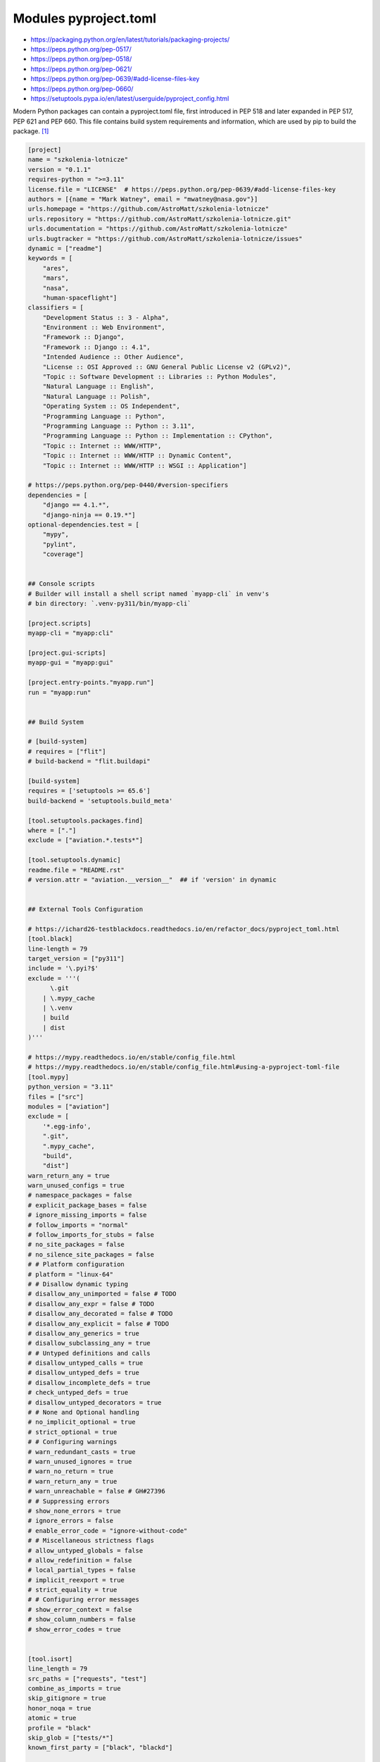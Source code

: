 Modules pyproject.toml
======================
* https://packaging.python.org/en/latest/tutorials/packaging-projects/
* https://peps.python.org/pep-0517/
* https://peps.python.org/pep-0518/
* https://peps.python.org/pep-0621/
* https://peps.python.org/pep-0639/#add-license-files-key
* https://peps.python.org/pep-0660/
* https://setuptools.pypa.io/en/latest/userguide/pyproject_config.html

Modern Python packages can contain a pyproject.toml file, first introduced
in PEP 518 and later expanded in PEP 517, PEP 621 and PEP 660. This file
contains build system requirements and information, which are used by pip
to build the package. [#pyproject]_

.. code-block:: toml

    [project]
    name = "szkolenia-lotnicze"
    version = "0.1.1"
    requires-python = ">=3.11"
    license.file = "LICENSE"  # https://peps.python.org/pep-0639/#add-license-files-key
    authors = [{name = "Mark Watney", email = "mwatney@nasa.gov"}]
    urls.homepage = "https://github.com/AstroMatt/szkolenia-lotnicze"
    urls.repository = "https://github.com/AstroMatt/szkolenia-lotnicze.git"
    urls.documentation = "https://github.com/AstroMatt/szkolenia-lotnicze"
    urls.bugtracker = "https://github.com/AstroMatt/szkolenia-lotnicze/issues"
    dynamic = ["readme"]
    keywords = [
        "ares",
        "mars",
        "nasa",
        "human-spaceflight"]
    classifiers = [
        "Development Status :: 3 - Alpha",
        "Environment :: Web Environment",
        "Framework :: Django",
        "Framework :: Django :: 4.1",
        "Intended Audience :: Other Audience",
        "License :: OSI Approved :: GNU General Public License v2 (GPLv2)",
        "Topic :: Software Development :: Libraries :: Python Modules",
        "Natural Language :: English",
        "Natural Language :: Polish",
        "Operating System :: OS Independent",
        "Programming Language :: Python",
        "Programming Language :: Python :: 3.11",
        "Programming Language :: Python :: Implementation :: CPython",
        "Topic :: Internet :: WWW/HTTP",
        "Topic :: Internet :: WWW/HTTP :: Dynamic Content",
        "Topic :: Internet :: WWW/HTTP :: WSGI :: Application"]

    # https://peps.python.org/pep-0440/#version-specifiers
    dependencies = [
        "django == 4.1.*",
        "django-ninja == 0.19.*"]
    optional-dependencies.test = [
        "mypy",
        "pylint",
        "coverage"]


    ## Console scripts
    # Builder will install a shell script named `myapp-cli` in venv's
    # bin directory: `.venv-py311/bin/myapp-cli`

    [project.scripts]
    myapp-cli = "myapp:cli"

    [project.gui-scripts]
    myapp-gui = "myapp:gui"

    [project.entry-points."myapp.run"]
    run = "myapp:run"


    ## Build System

    # [build-system]
    # requires = ["flit"]
    # build-backend = "flit.buildapi"

    [build-system]
    requires = ['setuptools >= 65.6']
    build-backend = 'setuptools.build_meta'

    [tool.setuptools.packages.find]
    where = ["."]
    exclude = ["aviation.*.tests*"]

    [tool.setuptools.dynamic]
    readme.file = "README.rst"
    # version.attr = "aviation.__version__"  ## if 'version' in dynamic


    ## External Tools Configuration

    # https://ichard26-testblackdocs.readthedocs.io/en/refactor_docs/pyproject_toml.html
    [tool.black]
    line-length = 79
    target_version = ["py311"]
    include = '\.pyi?$'
    exclude = '''(
          \.git
        | \.mypy_cache
        | \.venv
        | build
        | dist
    )'''

    # https://mypy.readthedocs.io/en/stable/config_file.html
    # https://mypy.readthedocs.io/en/stable/config_file.html#using-a-pyproject-toml-file
    [tool.mypy]
    python_version = "3.11"
    files = ["src"]
    modules = ["aviation"]
    exclude = [
        '*.egg-info',
        ".git",
        ".mypy_cache",
        "build",
        "dist"]
    warn_return_any = true
    warn_unused_configs = true
    # namespace_packages = false
    # explicit_package_bases = false
    # ignore_missing_imports = false
    # follow_imports = "normal"
    # follow_imports_for_stubs = false
    # no_site_packages = false
    # no_silence_site_packages = false
    # # Platform configuration
    # platform = "linux-64"
    # # Disallow dynamic typing
    # disallow_any_unimported = false # TODO
    # disallow_any_expr = false # TODO
    # disallow_any_decorated = false # TODO
    # disallow_any_explicit = false # TODO
    # disallow_any_generics = true
    # disallow_subclassing_any = true
    # # Untyped definitions and calls
    # disallow_untyped_calls = true
    # disallow_untyped_defs = true
    # disallow_incomplete_defs = true
    # check_untyped_defs = true
    # disallow_untyped_decorators = true
    # # None and Optional handling
    # no_implicit_optional = true
    # strict_optional = true
    # # Configuring warnings
    # warn_redundant_casts = true
    # warn_unused_ignores = true
    # warn_no_return = true
    # warn_return_any = true
    # warn_unreachable = false # GH#27396
    # # Suppressing errors
    # show_none_errors = true
    # ignore_errors = false
    # enable_error_code = "ignore-without-code"
    # # Miscellaneous strictness flags
    # allow_untyped_globals = false
    # allow_redefinition = false
    # local_partial_types = false
    # implicit_reexport = true
    # strict_equality = true
    # # Configuring error messages
    # show_error_context = false
    # show_column_numbers = false
    # show_error_codes = true


    [tool.isort]
    line_length = 79
    src_paths = ["requests", "test"]
    combine_as_imports = true
    skip_gitignore = true
    honor_noqa = true
    atomic = true
    profile = "black"
    skip_glob = ["tests/*"]
    known_first_party = ["black", "blackd"]


    # https://github.com/pytest-dev/pytest/blob/main/pyproject.toml
    [tool.pytest.ini_options]
    testpaths = ["tests"]
    addopts = "--strict-config --strict-markers --doctest-modules"
    doctest_optionflags = "NORMALIZE_WHITESPACE ELLIPSIS"
    python_files = ["test_*.py", "*_test.py", "test/*.py", "tests/*.py"]


    # pylint --generate-toml-config >> pyproject.toml
    [tool.pylint]
    max-line-length = 79
    ignore = [".git"]
    good-names = ["i", "j", "k", "x", "Run", "_"]
    design.max-args = 5                     # Maximum number of arguments for function / method.
    design.max-attributes = 7               # Maximum number of attributes for a class (see R0902).
    design.max-bool-expr = 5                # Maximum number of boolean expressions in an if statement (see R0916).
    design.max-branches = 12                # Maximum number of branch for function / method body.
    design.max-locals = 15                  # Maximum number of locals for function / method body.
    design.max-parents = 7                  # Maximum number of parents for a class (see R0901).
    design.max-public-methods = 20          # Maximum number of public methods for a class (see R0904).
    design.max-returns = 6                  # Maximum number of return / yield for function / method body.
    design.max-statements = 50              # Maximum number of statements in function / method body.
    design.min-public-methods = 2           # Minimum number of public methods for a class (see R0903).
    format.ignore-long-lines = "^(\\s*(# )?<?https?://\\S+>?$|.*models.))"  # Regexp for a line that is allowed to be longer than the limit.
    format.max-line-length = 79             # Maximum number of characters on a single line.
    format.max-module-lines = 1000          # Maximum number of lines in a module.
    logging.logging-format-style = "new"    # The type of string formatting that logging methods do. `old` means using % formatting, `new` is for `{}` formatting.
    logging.logging-modules = ["logging"]   # Logging modules to check that the string format arguments are in logging function parameter format.
    refactoring.max-nested-blocks = 5       # Maximum number of nested blocks for function / method body
    reports.output-format = "parseable"     # Set the output format. Available formats are text, parseable, colorized, json, and msvs (visual studio)
    reports.reports = true                  # Tells whether to display a full report or only the messages.
    reports.score = true                    # Activate the evaluation score.
    similarities.min-similarity-lines = 4   # Minimum lines number of a similarity.
    disable = [
        "missing-module-docstring",         # "C0114"
        "missing-class-docstring",          # "C0115"
        "missing-function-docstring",       # "C0116"
        "too-few-public-methods",           # "R0903"
        "too-many-arguments",               # "R0913"
    ]

Verify ``pip install .``


References
----------
.. [#pyproject] Pip developers. "pyproject.toml". Year: 2022. Retrieved: 2022-12-01. URL: https://pip.pypa.io/en/stable/reference/build-system/pyproject-toml/
